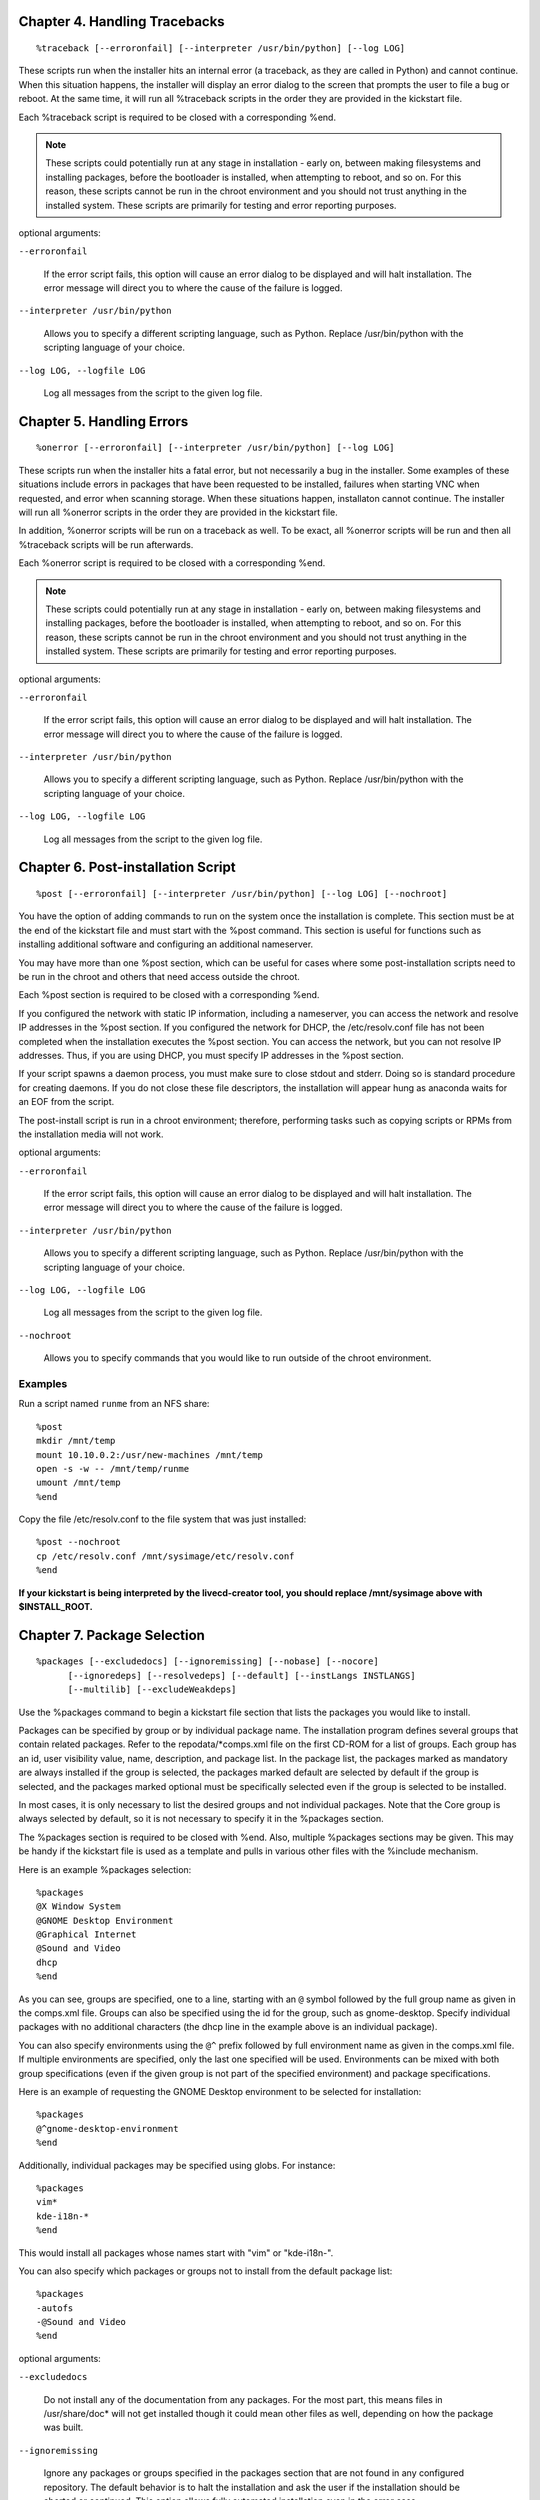 
Chapter 4. Handling Tracebacks
==============================

::

    %traceback [--erroronfail] [--interpreter /usr/bin/python] [--log LOG]

These scripts run when the installer hits an internal error (a traceback, as
they are called in Python) and cannot continue.  When this situation happens,
the installer will display an error dialog to the screen that prompts the user
to file a bug or reboot.  At the same time, it will run all %traceback scripts
in the order they are provided in the kickstart file.

Each %traceback script is required to be closed with a corresponding %end.

.. note::

    These scripts could potentially run at
    any stage in installation - early on, between making filesystems and installing
    packages, before the bootloader is installed, when attempting to reboot, and
    so on.  For this reason, these scripts cannot be run in the chroot environment
    and you should not trust anything in the installed system.  These scripts are
    primarily for testing and error reporting purposes.

optional arguments:

``--erroronfail``

    If the error script fails, this option will cause an
    error dialog to be displayed and will halt installation.
    The error message will direct you to where the cause of
    the failure is logged.

    .. versionadded:: Fedora4

``--interpreter /usr/bin/python``

    Allows you to specify a different scripting language,
    such as Python. Replace /usr/bin/python with the
    scripting language of your choice.

    .. versionadded:: Fedora4

``--log LOG, --logfile LOG``

    Log all messages from the script to the given log file.

    .. versionadded:: Fedora4

Chapter 5. Handling Errors
==========================

::

    %onerror [--erroronfail] [--interpreter /usr/bin/python] [--log LOG]

These scripts run when the installer hits a fatal error, but not necessarily
a bug in the installer.  Some examples of these situations include errors in
packages that have been requested to be installed, failures when starting VNC
when requested, and error when scanning storage.  When these situations happen,
installaton cannot continue.  The installer will run all %onerror scripts in
the order they are provided in the kickstart file.

In addition, %onerror scripts will be run on a traceback as well.  To be exact,
all %onerror scripts will be run and then all %traceback scripts will be run
afterwards.

Each %onerror script is required to be closed with a corresponding %end.

.. note::

    These scripts could potentially run at
    any stage in installation - early on, between making filesystems and installing
    packages, before the bootloader is installed, when attempting to reboot, and
    so on.  For this reason, these scripts cannot be run in the chroot environment
    and you should not trust anything in the installed system.  These scripts are
    primarily for testing and error reporting purposes.

optional arguments:

``--erroronfail``

    If the error script fails, this option will cause an
    error dialog to be displayed and will halt installation.
    The error message will direct you to where the cause of
    the failure is logged.

    .. versionadded:: Fedora4

``--interpreter /usr/bin/python``

    Allows you to specify a different scripting language,
    such as Python. Replace /usr/bin/python with the
    scripting language of your choice.

    .. versionadded:: Fedora4

``--log LOG, --logfile LOG``

    Log all messages from the script to the given log file.

    .. versionadded:: Fedora4

Chapter 6. Post-installation Script
===================================

::

    %post [--erroronfail] [--interpreter /usr/bin/python] [--log LOG] [--nochroot]

You have the option of adding commands to run on the system once the
installation is complete. This section must be at the end of the
kickstart file and must start with the %post command. This section is
useful for functions such as installing additional software and
configuring an additional nameserver.

You may have more than one %post section, which can be useful for cases
where some post-installation scripts need to be run in the chroot and
others that need access outside the chroot.

Each %post section is required to be closed with a corresponding %end.

If you configured the network with static IP information, including a
nameserver, you can access the network and resolve IP addresses in the %post
section.  If you configured the network for DHCP, the /etc/resolv.conf file
has not been completed when the installation executes the %post section. You
can access the network, but you can not resolve IP addresses. Thus, if you
are using DHCP, you must specify IP addresses in the %post section.

If your script spawns a daemon process, you must make sure to close stdout
and stderr.  Doing so is standard procedure for creating daemons.  If you do
not close these file descriptors, the installation will appear hung as
anaconda waits for an EOF from the script.

The post-install script is run in a chroot environment; therefore, performing
tasks such as copying scripts or RPMs from the installation media will not
work.

optional arguments:

``--erroronfail``

    If the error script fails, this option will cause an
    error dialog to be displayed and will halt installation.
    The error message will direct you to where the cause of
    the failure is logged.

    .. versionadded:: Fedora4

``--interpreter /usr/bin/python``

    Allows you to specify a different scripting language,
    such as Python. Replace /usr/bin/python with the
    scripting language of your choice.

    .. versionadded:: Fedora4

``--log LOG, --logfile LOG``

    Log all messages from the script to the given log file.

    .. versionadded:: Fedora4

``--nochroot``

    Allows you to specify commands that you would like to
    run outside of the chroot environment.

    .. versionadded:: Fedora4

Examples
--------

Run a script named ``runme`` from an NFS share::

    %post
    mkdir /mnt/temp
    mount 10.10.0.2:/usr/new-machines /mnt/temp
    open -s -w -- /mnt/temp/runme
    umount /mnt/temp
    %end

Copy the file /etc/resolv.conf to the file system that was just
installed::

    %post --nochroot
    cp /etc/resolv.conf /mnt/sysimage/etc/resolv.conf
    %end

**If your kickstart is being interpreted by the livecd-creator tool, you should
replace /mnt/sysimage above with $INSTALL_ROOT.**

Chapter 7. Package Selection
============================

::

    %packages [--excludedocs] [--ignoremissing] [--nobase] [--nocore]
          [--ignoredeps] [--resolvedeps] [--default] [--instLangs INSTLANGS]
          [--multilib] [--excludeWeakdeps]

Use the %packages command to begin a kickstart file
section that lists the packages you would like to
install.

Packages can be specified by group or by individual
package name. The installation program defines
several groups that contain related packages. Refer
to the repodata/\*comps.xml file on the first CD-ROM
for a list of groups. Each group has an id, user
visibility value, name, description, and package
list. In the package list, the packages marked as
mandatory are always installed if the group is
selected, the packages marked default are selected
by default if the group is selected, and the packages
marked optional must be specifically selected even
if the group is selected to be installed.

In most cases, it is only necessary to list the
desired groups and not individual packages. Note
that the Core group is always selected by default,
so it is not necessary to specify it in the
%packages section.

The %packages section is required to be closed with
%end. Also, multiple %packages sections may be given.
This may be handy if the kickstart file is used as a
template and pulls in various other files with the
%include mechanism.

Here is an example %packages selection::

    %packages
    @X Window System
    @GNOME Desktop Environment
    @Graphical Internet
    @Sound and Video
    dhcp
    %end

As you can see, groups are specified, one to a line,
starting with an ``@`` symbol followed by the full
group name as given in the comps.xml file. Groups
can also be specified using the id for the group,
such as gnome-desktop. Specify individual packages
with no additional characters (the dhcp line in the
example above is an individual package).

You can also specify environments using the ``@^``
prefix followed by full environment name as given in
the comps.xml file.  If multiple environments are
specified, only the last one specified will be used.
Environments can be mixed with both group
specifications (even if the given group is not part
of the specified environment) and package
specifications.

Here is an example of requesting the GNOME Desktop
environment to be selected for installation::

    %packages
    @^gnome-desktop-environment
    %end

Additionally, individual packages may be specified
using globs. For instance::

    %packages
    vim*
    kde-i18n-*
    %end

This would install all packages whose names start
with "vim" or "kde-i18n-".

You can also specify which packages or groups not to
install from the default package list::

    %packages
    -autofs
    -@Sound and Video
    %end

optional arguments:

``--excludedocs``

    Do not install any of the documentation from any packages.
    For the most part, this means files in /usr/share/doc*
    will not get installed though it could mean other files
    as well, depending on how the package was built.

    .. versionadded:: Fedora4

``--ignoremissing``

    Ignore any packages or groups specified in the packages
    section that are not found in any configured repository.
    The default behavior is to halt the installation and ask
    the user if the installation should be aborted or
    continued. This option allows fully automated
    installation even in the error case.

    .. versionadded:: Fedora4

``--nobase``

    Do not install the @base group (installed by default,
    otherwise).

    .. versionadded:: Fedora18

    .. deprecated:: Fedora18

``--nocore``

    Do not install the @core group (installed by default,
    otherwise).

    **Omitting the core group can produce a system that is
    not bootable or that cannot finish the install. Use
    with caution.**

    .. versionadded:: Fedora21

``--ignoredeps``

    .. versionadded:: Fedora4

    .. deprecated:: Fedora4

``--resolvedeps``

    .. versionadded:: Fedora4

    .. deprecated:: Fedora4

``--default``

    Install the default package set. This corresponds to the
    package set that would be installed if no other
    selections were made on the package customization screen
    during an interactive install.

    .. versionadded:: Fedora7

``--instLangs INSTLANGS``

    Specify the list of languages that should be installed.
    This is different from the package group level
    selections, though. This option does not specify what
    package groups should be installed. Instead, it controls
    which translation files from individual packages should
    be installed by setting RPM macros.

    .. versionadded:: Fedora9

``--multilib``

    Enable yum's "all" multilib_policy as opposed to the
    default of "best".

    .. versionadded:: Fedora18

``--excludeWeakdeps``

    Do not install packages from weak dependencies. These
    are packages linked to the selected package set by
    Recommends and Supplements flags. By default weak
    dependencies will be installed.

    .. versionadded:: Fedora24

Group-level options
-------------------

In addition, group lines in the %packages section
can take the following options:

``--nodefaults``

    Only install the group's mandatory packages, not
    the default selections.

``--optional``

    In addition to the mandatory and default packages,
    also install the optional packages. This means all
    packages in the group will be installed.

Chapter 8. Pre-install Script
=============================

::

    %pre-install [--erroronfail] [--interpreter /usr/bin/python] [--log LOG]

You can use the %pre-install section to run commands after the system has been
partitioned, filesystems created, and everything is mounted under /mnt/sysimage
Like %pre these scripts do not run in the chrooted environment.

Each %pre-install section is required to be closed with a corresponding %end.

optional arguments:

``--erroronfail``

    If the error script fails, this option will cause an
    error dialog to be displayed and will halt installation.
    The error message will direct you to where the cause of
    the failure is logged.

    .. versionadded:: Fedora4

``--interpreter /usr/bin/python``

    Allows you to specify a different scripting language,
    such as Python. Replace /usr/bin/python with the
    scripting language of your choice.

    .. versionadded:: Fedora4

``--log LOG, --logfile LOG``

    Log all messages from the script to the given log file.

    .. versionadded:: Fedora4

Chapter 9. Pre-installation script
==================================

::

    %pre [--erroronfail] [--interpreter /usr/bin/python] [--log LOG]

You can add commands to run on the system immediately after the ks.cfg
has been parsed and the lang, keyboard, and url options have been
processed. This section must be at the end of the kickstart file (after
the commands) and must start with the %pre command. You can access the
network in the %pre section; however, name service has not been
configured at this point, so only IP addresses will work.

Preinstallation scripts are required to be closed with %end.

If your script spawns a daemon process, you must make sure to close
``stdout`` and ``stderr``. Doing so is standard procedure for creating
daemons. If you do not close these file descriptors, the installation
will appear hung as anaconda waits for an EOF from the script.

.. note::

    The pre-install script is not run in the chroot environment.

optional arguments:

``--erroronfail``

    If the error script fails, this option will cause an
    error dialog to be displayed and will halt installation.
    The error message will direct you to where the cause of
    the failure is logged.

    .. versionadded:: Fedora4

``--interpreter /usr/bin/python``

    Allows you to specify a different scripting language,
    such as Python. Replace /usr/bin/python with the
    scripting language of your choice.

    .. versionadded:: Fedora4

``--log LOG, --logfile LOG``

    Log all messages from the script to the given log file.

    .. versionadded:: Fedora4

Example
-------

Here is an example %pre section::

    %pre
    #!/bin/bash
    hds=""
    mymedia=""

    for file in /sys/block/sd*; do
    hds="$hds $(basename $file)"
    done

    set $hds
    numhd=$(echo $#)

    drive1=$(echo $hds | cut -d' ' -f1)
    drive2=$(echo $hds | cut -d' ' -f2)

    if [ $numhd == "2" ]  ; then
        echo "#partitioning scheme generated in %pre for 2 drives" > /tmp/part-include
        echo "clearpart --all" >> /tmp/part-include
        echo "part /boot --fstype ext4 --size 512 --ondisk sda" >> /tmp/part-include
        echo "part / --fstype ext4 --size 10000 --grow --ondisk sda" >> /tmp/part-include
        echo "part swap --recommended --ondisk $drive1" >> /tmp/part-include
        echo "part /home --fstype ext4 --size 10000 --grow --ondisk sdb" >> /tmp/part-include
    else
        echo "#partitioning scheme generated in %pre for 1 drive" > /tmp/part-include
        echo "clearpart --all" >> /tmp/part-include
        echo "part /boot --fstype ext4 --size 521" >> /tmp/part-include
        echo "part swap --recommended" >> /tmp/part-include
        echo "part / --fstype ext4 --size 2048" >> /tmp/part-include
        echo "part /home --fstype ext4 --size 2048 --grow" >> /tmp/part-include
    fi
    %end

This script determines the number of hard drives in the system and
writes a text file with a different partitioning scheme depending on
whether it has one or two drives. Instead of having a set of
partitioning commands in the kickstart file, include the line:

``%include /tmp/part-include``

The partitioning commands selected in the script will be used.

